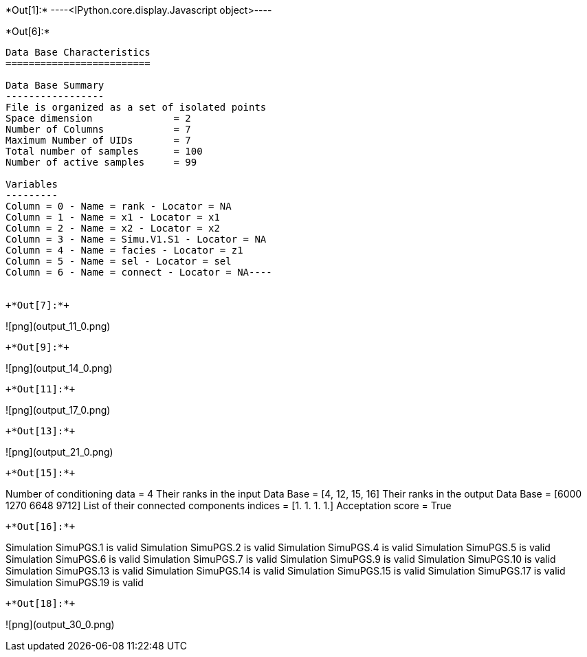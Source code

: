 +*Out[1]:*+
----<IPython.core.display.Javascript object>----


+*Out[6]:*+
----
Data Base Characteristics
=========================

Data Base Summary
-----------------
File is organized as a set of isolated points
Space dimension              = 2
Number of Columns            = 7
Maximum Number of UIDs       = 7
Total number of samples      = 100
Number of active samples     = 99

Variables
---------
Column = 0 - Name = rank - Locator = NA
Column = 1 - Name = x1 - Locator = x1
Column = 2 - Name = x2 - Locator = x2
Column = 3 - Name = Simu.V1.S1 - Locator = NA
Column = 4 - Name = facies - Locator = z1
Column = 5 - Name = sel - Locator = sel
Column = 6 - Name = connect - Locator = NA----


+*Out[7]:*+
----
![png](output_11_0.png)
----


+*Out[9]:*+
----
![png](output_14_0.png)
----


+*Out[11]:*+
----
![png](output_17_0.png)
----


+*Out[13]:*+
----
![png](output_21_0.png)
----


+*Out[15]:*+
----
Number of conditioning data = 4
Their ranks in the input Data Base = [4, 12, 15, 16]
Their ranks in the output Data Base = [6000 1270 6648 9712]
List of their connected components indices = [1. 1. 1. 1.]
Acceptation score = True
----


+*Out[16]:*+
----
Simulation  SimuPGS.1 is valid
Simulation  SimuPGS.2 is valid
Simulation  SimuPGS.4 is valid
Simulation  SimuPGS.5 is valid
Simulation  SimuPGS.6 is valid
Simulation  SimuPGS.7 is valid
Simulation  SimuPGS.9 is valid
Simulation  SimuPGS.10 is valid
Simulation  SimuPGS.13 is valid
Simulation  SimuPGS.14 is valid
Simulation  SimuPGS.15 is valid
Simulation  SimuPGS.17 is valid
Simulation  SimuPGS.19 is valid
----


+*Out[18]:*+
----
![png](output_30_0.png)
----
